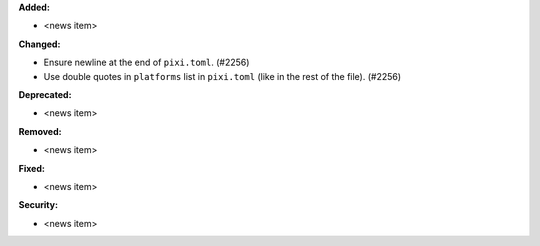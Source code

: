 **Added:**

* <news item>

**Changed:**

* Ensure newline at the end of ``pixi.toml``. (#2256)
* Use double quotes in ``platforms`` list in ``pixi.toml`` (like in the rest of the file). (#2256)

**Deprecated:**

* <news item>

**Removed:**

* <news item>

**Fixed:**

* <news item>

**Security:**

* <news item>
